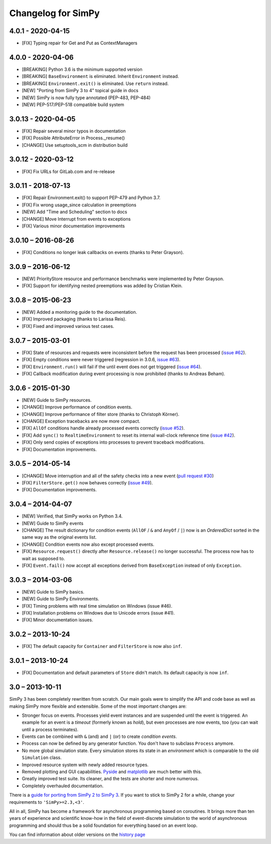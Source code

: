Changelog for SimPy
===================

4.0.1 - 2020-04-15
------------------

- [FIX] Typing repair for Get and Put as ContextManagers


4.0.0 - 2020-04-06
------------------

- [BREAKING] Python 3.6 is the minimum supported version
- [BREAKING] ``BaseEnvironment`` is eliminated. Inherit ``Environment`` instead.
- [BREAKING] ``Environment.exit()`` is eliminated. Use ``return`` instead.
- [NEW] "Porting from SimPy 3 to 4" topical guide in docs
- [NEW] SimPy is now fully type annotated (PEP-483, PEP-484)
- [NEW] PEP-517/PEP-518 compatible build system


3.0.13 - 2020-04-05
-------------------

- [FIX] Repair several minor typos in documentation
- [FIX] Possible AttributeError in Process._resume()
- [CHANGE] Use setuptools_scm in distribution build


3.0.12 - 2020-03-12
-------------------

- [FIX] Fix URLs for GitLab.com and re-release


3.0.11 - 2018-07-13
-------------------

- [FIX] Repair Environment.exit() to support PEP-479 and Python 3.7.
- [FIX] Fix wrong usage_since calculation in preemptions
- [NEW] Add "Time and Scheduling" section to docs
- [CHANGE] Move Interrupt from events to exceptions
- [FIX] Various minor documentation improvements

3.0.10 – 2016-08-26
-------------------

- [FIX] Conditions no longer leak callbacks on events (thanks to Peter Grayson).

3.0.9 – 2016-06-12
------------------

- [NEW] PriorityStore resource and performance benchmarks were implemented by
  Peter Grayson.
- [FIX] Support for identifying nested preemptions was added by Cristian Klein.

3.0.8 – 2015-06-23
------------------

- [NEW] Added a monitoring guide to the documentation.
- [FIX] Improved packaging (thanks to Larissa Reis).
- [FIX] Fixed and improved various test cases.


3.0.7 – 2015-03-01
------------------

- [FIX] State of resources and requests were inconsistent before the request
  has been processed (`issue #62 <https://bitbucket.org/simpy/simpy/issue/
  62>`__).
- [FIX] Empty conditions were never triggered (regression in 3.0.6, `issue #63
  <https://bitbucket.org/simpy/simpy/issue/63>`__).
- [FIX] ``Environment.run()`` will fail if the until event does not get
  triggered (`issue #64 <https://bitbucket.org/simpy/simpy/issue/64>`__).
- [FIX] Callback modification during event processing is now prohibited (thanks
  to Andreas Beham).


3.0.6 - 2015-01-30
------------------

- [NEW] Guide to SimPy resources.
- [CHANGE] Improve performance of condition events.
- [CHANGE] Improve performance of filter store (thanks to Christoph Körner).
- [CHANGE] Exception tracebacks are now more compact.
- [FIX] ``AllOf`` conditions handle already processed events correctly (`issue
  #52 <https://bitbucket.org/simpy/simpy/issue/52>`__).
- [FIX] Add ``sync()`` to ``RealtimeEnvironment`` to reset its internal
  wall-clock reference time (`issue #42 <https://bitbucket.org/simpy/simpy/
  issue/42>`__).
- [FIX] Only send copies of exceptions into processes to prevent traceback
  modifications.
- [FIX] Documentation improvements.


3.0.5 – 2014-05-14
------------------

- [CHANGE] Move interruption and all of the safety checks into a new event
  (`pull request #30`__)
- [FIX] ``FilterStore.get()`` now behaves correctly (`issue #49`__).
- [FIX] Documentation improvements.

__ https://bitbucket.org/simpy/simpy/pull-request/30
__ https://bitbucket.org/simpy/simpy/issue/49


3.0.4 – 2014-04-07
------------------

- [NEW] Verified, that SimPy works on Python 3.4.
- [NEW] Guide to SimPy events
- [CHANGE] The result dictionary for condition events (``AllOF`` / ``&`` and
  ``AnyOf`` / ``|``) now is an *OrderedDict* sorted in the same way as the
  original events list.
- [CHANGE] Condition events now also except processed events.
- [FIX] ``Resource.request()`` directly after ``Resource.release()`` no longer
  successful. The process now has to wait as supposed to.
- [FIX] ``Event.fail()`` now accept all exceptions derived from
  ``BaseException`` instead of only ``Exception``.


3.0.3 – 2014-03-06
------------------

- [NEW] Guide to SimPy basics.
- [NEW] Guide to SimPy Environments.
- [FIX] Timing problems with real time simulation on Windows (issue #46).
- [FIX] Installation problems on Windows due to Unicode errors (issue #41).
- [FIX] Minor documentation issues.


3.0.2 – 2013-10-24
------------------

- [FIX] The default capacity for ``Container`` and ``FilterStore`` is now also
  ``inf``.


3.0.1 – 2013-10-24
------------------

- [FIX] Documentation and default parameters of ``Store`` didn't match. Its
  default capacity is now ``inf``.


3.0 – 2013-10-11
----------------

SimPy 3 has been completely rewritten from scratch. Our main goals were to
simplify the API and code base as well as making SimPy more flexible and
extensible. Some of the most important changes are:

- Stronger focus on events. Processes yield event instances and are suspended
  until the event is triggered. An example for an event is a *timeout*
  (formerly known as *hold*), but even processes are now events, too (you can
  wait until a process terminates).

- Events can be combined with ``&`` (and) and ``|`` (or) to create
  *condition events*.

- Process can now be defined by any generator function. You don't have to
  subclass ``Process`` anymore.

- No more global simulation state. Every simulation stores its state in an
  *environment* which is comparable to the old ``Simulation`` class.

- Improved resource system with newly added resource types.

- Removed plotting and GUI capabilities. `Pyside`__ and `matplotlib`__ are much
  better with this.

- Greatly improved test suite. Its cleaner, and the tests are shorter and more
  numerous.

- Completely overhauled documentation.

There is a `guide for porting from SimPy 2 to SimPy 3`__. If you want to stick
to SimPy 2 for a while, change your requirements to ``'SimPy>=2.3,<3'``.

All in all, SimPy has become a framework for asynchronous programming based on
coroutines. It brings more than ten years of experience and scientific know-how
in the field of event-discrete simulation to the world of asynchronous
programming and should thus be a solid foundation for everything based on an
event loop.

You can find information about older versions on the `history page`__

__ http://qt-project.org/wiki/PySide
__ http://matplotlib.org/
__ https://simpy.readthedocs.io/en/latest/topical_guides/porting_from_simpy2.html
__ https://simpy.readthedocs.io/en/latest/about/history.html
